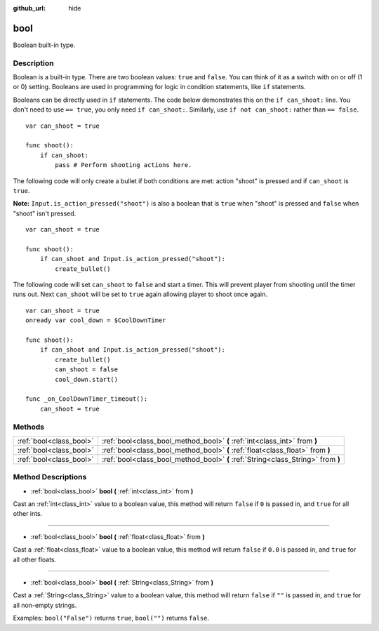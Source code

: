 :github_url: hide

.. Generated automatically by tools/scripts/make_rst.py in Rebel Engine's source tree.
.. DO NOT EDIT THIS FILE, but the bool.xml source instead.
.. The source is found in docs or modules/<name>/docs.

.. _class_bool:

bool
====

Boolean built-in type.

Description
-----------

Boolean is a built-in type. There are two boolean values: ``true`` and ``false``. You can think of it as a switch with on or off (1 or 0) setting. Booleans are used in programming for logic in condition statements, like ``if`` statements.

Booleans can be directly used in ``if`` statements. The code below demonstrates this on the ``if can_shoot:`` line. You don't need to use ``== true``, you only need ``if can_shoot:``. Similarly, use ``if not can_shoot:`` rather than ``== false``.

::

    var can_shoot = true
    
    func shoot():
        if can_shoot:
            pass # Perform shooting actions here.

The following code will only create a bullet if both conditions are met: action "shoot" is pressed and if ``can_shoot`` is ``true``.

**Note:** ``Input.is_action_pressed("shoot")`` is also a boolean that is ``true`` when "shoot" is pressed and ``false`` when "shoot" isn't pressed.

::

    var can_shoot = true
    
    func shoot():
        if can_shoot and Input.is_action_pressed("shoot"):
            create_bullet()

The following code will set ``can_shoot`` to ``false`` and start a timer. This will prevent player from shooting until the timer runs out. Next ``can_shoot`` will be set to ``true`` again allowing player to shoot once again.

::

    var can_shoot = true
    onready var cool_down = $CoolDownTimer
    
    func shoot():
        if can_shoot and Input.is_action_pressed("shoot"):
            create_bullet()
            can_shoot = false
            cool_down.start()
    
    func _on_CoolDownTimer_timeout():
        can_shoot = true

Methods
-------

+-------------------------+----------------------------------------------------------------------------------+
| :ref:`bool<class_bool>` | :ref:`bool<class_bool_method_bool>` **(** :ref:`int<class_int>` from **)**       |
+-------------------------+----------------------------------------------------------------------------------+
| :ref:`bool<class_bool>` | :ref:`bool<class_bool_method_bool>` **(** :ref:`float<class_float>` from **)**   |
+-------------------------+----------------------------------------------------------------------------------+
| :ref:`bool<class_bool>` | :ref:`bool<class_bool_method_bool>` **(** :ref:`String<class_String>` from **)** |
+-------------------------+----------------------------------------------------------------------------------+

Method Descriptions
-------------------

.. _class_bool_method_bool:

- :ref:`bool<class_bool>` **bool** **(** :ref:`int<class_int>` from **)**

Cast an :ref:`int<class_int>` value to a boolean value, this method will return ``false`` if ``0`` is passed in, and ``true`` for all other ints.

----

- :ref:`bool<class_bool>` **bool** **(** :ref:`float<class_float>` from **)**

Cast a :ref:`float<class_float>` value to a boolean value, this method will return ``false`` if ``0.0`` is passed in, and ``true`` for all other floats.

----

- :ref:`bool<class_bool>` **bool** **(** :ref:`String<class_String>` from **)**

Cast a :ref:`String<class_String>` value to a boolean value, this method will return ``false`` if ``""`` is passed in, and ``true`` for all non-empty strings.

Examples: ``bool("False")`` returns ``true``, ``bool("")`` returns ``false``.

.. |virtual| replace:: :abbr:`virtual (This method should typically be overridden by the user to have any effect.)`
.. |const| replace:: :abbr:`const (This method has no side effects. It doesn't modify any of the instance's member variables.)`
.. |vararg| replace:: :abbr:`vararg (This method accepts any number of arguments after the ones described here.)`

